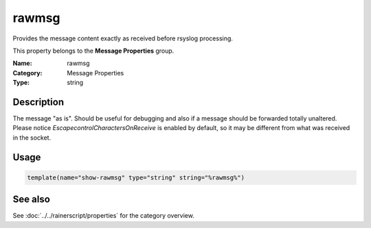 .. _prop-message-rawmsg:
.. _properties.message.rawmsg:

rawmsg
======

.. index::
   single: properties; rawmsg
   single: rawmsg

.. summary-start

Provides the message content exactly as received before rsyslog processing.

.. summary-end

This property belongs to the **Message Properties** group.

:Name: rawmsg
:Category: Message Properties
:Type: string

Description
-----------
The message "as is". Should be useful for debugging and also if a message
should be forwarded totally unaltered. Please notice
*EscapecontrolCharactersOnReceive* is enabled by default, so it may be
different from what was received in the socket.

Usage
-----
.. _properties.message.rawmsg-usage:

.. code-block:: rsyslog

   template(name="show-rawmsg" type="string" string="%rawmsg%")

See also
--------
See :doc:`../../rainerscript/properties` for the category overview.
